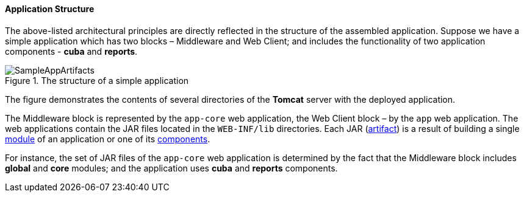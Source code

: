 :sourcesdir: ../../../../source

[[app_structure]]
==== Application Structure

The above-listed architectural principles are directly reflected in the structure of the assembled application. Suppose we have a simple application which has two blocks – Middleware and Web Client; and includes the functionality of two application components - *cuba* and *reports*.

.The structure of a simple application 
image::SampleAppArtifacts.svg[align="center"]

The figure demonstrates the contents of several directories of the *Tomcat* server with the deployed application.

The Middleware block is represented by the `app-core` web application, the Web Client block – by the `app` web application. The web applications contain the JAR files located in the `WEB-INF/lib` directories. Each JAR (<<artifact, artifact>>) is a result of building a single <<app_modules,module>> of an application or one of its <<app_components,components>>.

For instance, the set of JAR files of the `app-core` web application is determined by the fact that the Middleware block includes *global* and *core* modules; and the application uses *cuba* and *reports* components.

